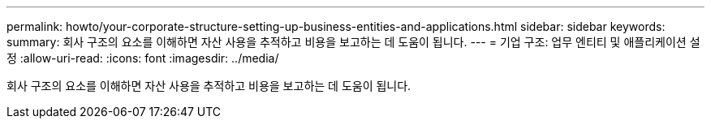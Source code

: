 ---
permalink: howto/your-corporate-structure-setting-up-business-entities-and-applications.html 
sidebar: sidebar 
keywords:  
summary: 회사 구조의 요소를 이해하면 자산 사용을 추적하고 비용을 보고하는 데 도움이 됩니다. 
---
= 기업 구조: 업무 엔티티 및 애플리케이션 설정
:allow-uri-read: 
:icons: font
:imagesdir: ../media/


[role="lead"]
회사 구조의 요소를 이해하면 자산 사용을 추적하고 비용을 보고하는 데 도움이 됩니다.
